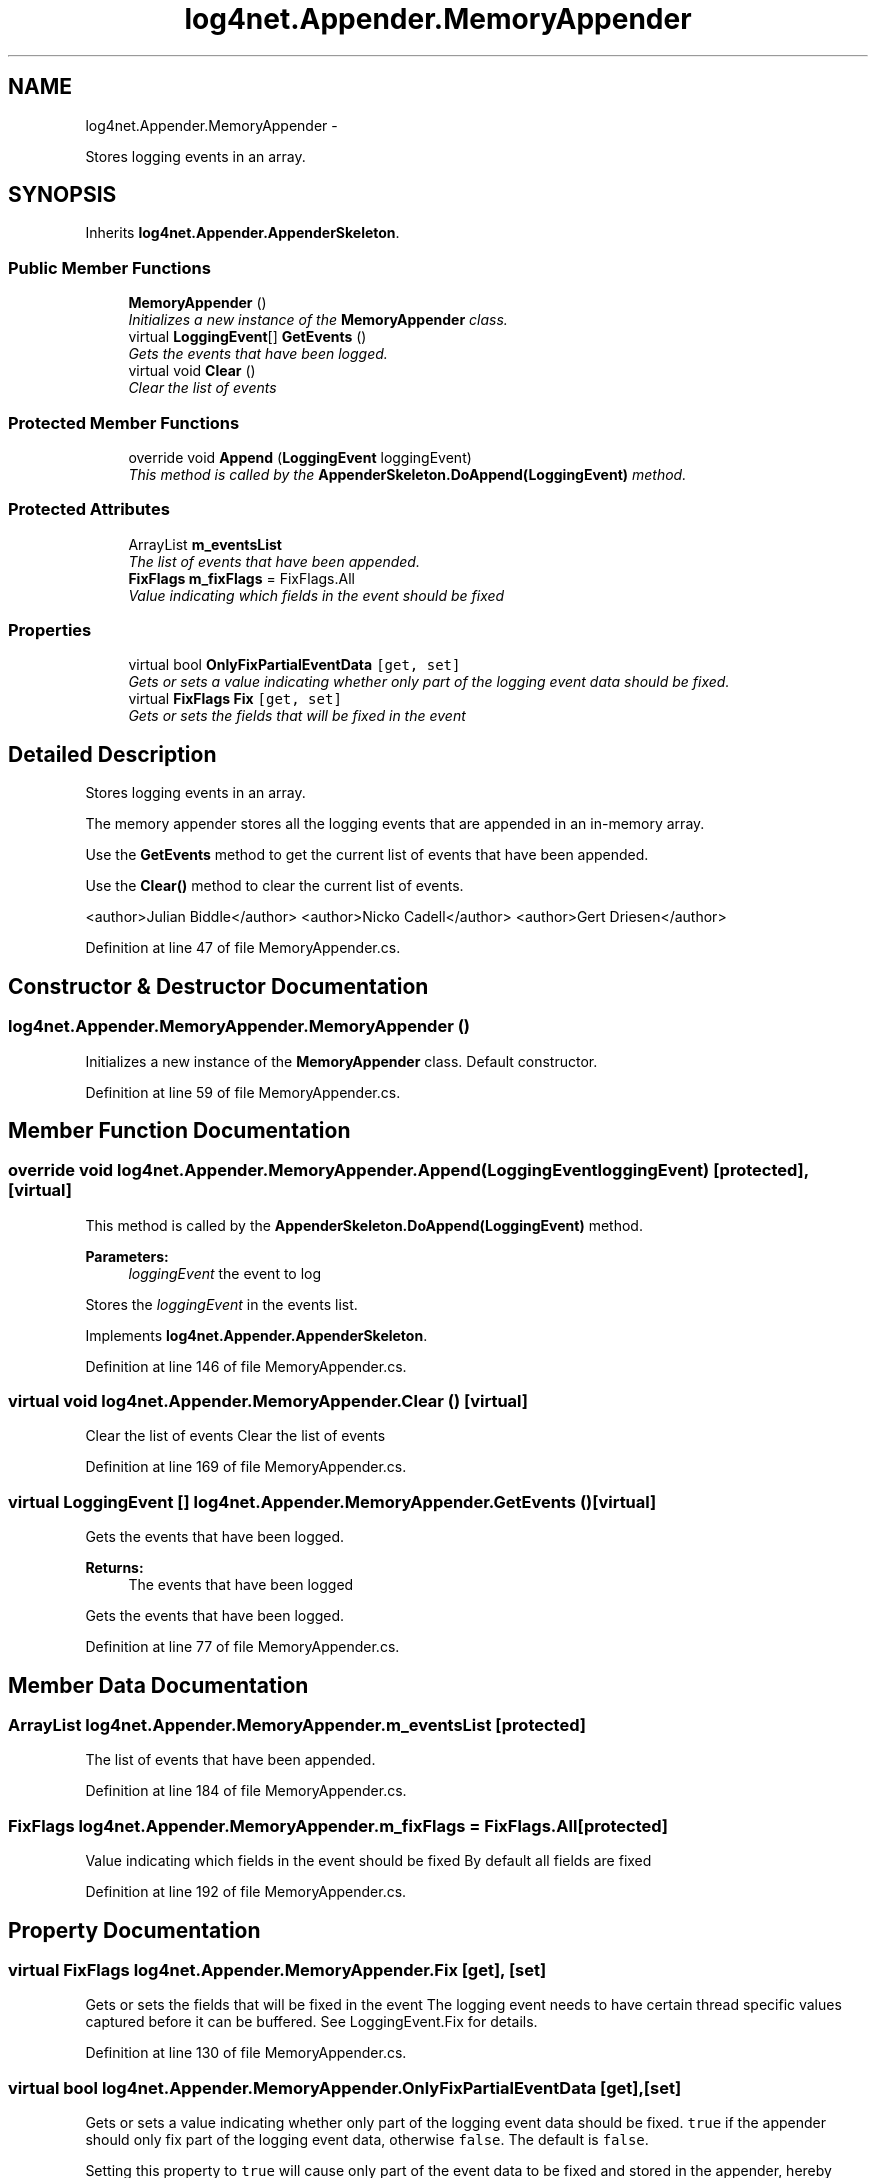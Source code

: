 .TH "log4net.Appender.MemoryAppender" 3 "Fri Jul 5 2013" "Version 1.0" "HSA.InfoSys" \" -*- nroff -*-
.ad l
.nh
.SH NAME
log4net.Appender.MemoryAppender \- 
.PP
Stores logging events in an array\&.  

.SH SYNOPSIS
.br
.PP
.PP
Inherits \fBlog4net\&.Appender\&.AppenderSkeleton\fP\&.
.SS "Public Member Functions"

.in +1c
.ti -1c
.RI "\fBMemoryAppender\fP ()"
.br
.RI "\fIInitializes a new instance of the \fBMemoryAppender\fP class\&. \fP"
.ti -1c
.RI "virtual \fBLoggingEvent\fP[] \fBGetEvents\fP ()"
.br
.RI "\fIGets the events that have been logged\&. \fP"
.ti -1c
.RI "virtual void \fBClear\fP ()"
.br
.RI "\fIClear the list of events \fP"
.in -1c
.SS "Protected Member Functions"

.in +1c
.ti -1c
.RI "override void \fBAppend\fP (\fBLoggingEvent\fP loggingEvent)"
.br
.RI "\fIThis method is called by the \fBAppenderSkeleton\&.DoAppend(LoggingEvent)\fP method\&. \fP"
.in -1c
.SS "Protected Attributes"

.in +1c
.ti -1c
.RI "ArrayList \fBm_eventsList\fP"
.br
.RI "\fIThe list of events that have been appended\&. \fP"
.ti -1c
.RI "\fBFixFlags\fP \fBm_fixFlags\fP = FixFlags\&.All"
.br
.RI "\fIValue indicating which fields in the event should be fixed \fP"
.in -1c
.SS "Properties"

.in +1c
.ti -1c
.RI "virtual bool \fBOnlyFixPartialEventData\fP\fC [get, set]\fP"
.br
.RI "\fIGets or sets a value indicating whether only part of the logging event data should be fixed\&. \fP"
.ti -1c
.RI "virtual \fBFixFlags\fP \fBFix\fP\fC [get, set]\fP"
.br
.RI "\fIGets or sets the fields that will be fixed in the event \fP"
.in -1c
.SH "Detailed Description"
.PP 
Stores logging events in an array\&. 

The memory appender stores all the logging events that are appended in an in-memory array\&. 
.PP
Use the \fBGetEvents\fP method to get the current list of events that have been appended\&. 
.PP
Use the \fBClear()\fP method to clear the current list of events\&. 
.PP
<author>Julian Biddle</author> <author>Nicko Cadell</author> <author>Gert Driesen</author> 
.PP
Definition at line 47 of file MemoryAppender\&.cs\&.
.SH "Constructor & Destructor Documentation"
.PP 
.SS "log4net\&.Appender\&.MemoryAppender\&.MemoryAppender ()"

.PP
Initializes a new instance of the \fBMemoryAppender\fP class\&. Default constructor\&. 
.PP
Definition at line 59 of file MemoryAppender\&.cs\&.
.SH "Member Function Documentation"
.PP 
.SS "override void log4net\&.Appender\&.MemoryAppender\&.Append (\fBLoggingEvent\fPloggingEvent)\fC [protected]\fP, \fC [virtual]\fP"

.PP
This method is called by the \fBAppenderSkeleton\&.DoAppend(LoggingEvent)\fP method\&. 
.PP
\fBParameters:\fP
.RS 4
\fIloggingEvent\fP the event to log
.RE
.PP
.PP
Stores the \fIloggingEvent\fP  in the events list\&.
.PP
Implements \fBlog4net\&.Appender\&.AppenderSkeleton\fP\&.
.PP
Definition at line 146 of file MemoryAppender\&.cs\&.
.SS "virtual void log4net\&.Appender\&.MemoryAppender\&.Clear ()\fC [virtual]\fP"

.PP
Clear the list of events Clear the list of events 
.PP
Definition at line 169 of file MemoryAppender\&.cs\&.
.SS "virtual \fBLoggingEvent\fP [] log4net\&.Appender\&.MemoryAppender\&.GetEvents ()\fC [virtual]\fP"

.PP
Gets the events that have been logged\&. 
.PP
\fBReturns:\fP
.RS 4
The events that have been logged
.RE
.PP
.PP
Gets the events that have been logged\&. 
.PP
Definition at line 77 of file MemoryAppender\&.cs\&.
.SH "Member Data Documentation"
.PP 
.SS "ArrayList log4net\&.Appender\&.MemoryAppender\&.m_eventsList\fC [protected]\fP"

.PP
The list of events that have been appended\&. 
.PP
Definition at line 184 of file MemoryAppender\&.cs\&.
.SS "\fBFixFlags\fP log4net\&.Appender\&.MemoryAppender\&.m_fixFlags = FixFlags\&.All\fC [protected]\fP"

.PP
Value indicating which fields in the event should be fixed By default all fields are fixed 
.PP
Definition at line 192 of file MemoryAppender\&.cs\&.
.SH "Property Documentation"
.PP 
.SS "virtual \fBFixFlags\fP log4net\&.Appender\&.MemoryAppender\&.Fix\fC [get]\fP, \fC [set]\fP"

.PP
Gets or sets the fields that will be fixed in the event The logging event needs to have certain thread specific values captured before it can be buffered\&. See LoggingEvent\&.Fix for details\&. 
.PP
Definition at line 130 of file MemoryAppender\&.cs\&.
.SS "virtual bool log4net\&.Appender\&.MemoryAppender\&.OnlyFixPartialEventData\fC [get]\fP, \fC [set]\fP"

.PP
Gets or sets a value indicating whether only part of the logging event data should be fixed\&. \fCtrue\fP if the appender should only fix part of the logging event data, otherwise \fCfalse\fP\&. The default is \fCfalse\fP\&. 
.PP
Setting this property to \fCtrue\fP will cause only part of the event data to be fixed and stored in the appender, hereby improving performance\&. 
.PP
See LoggingEvent\&.FixVolatileData(bool) for more information\&. 
.PP
Definition at line 104 of file MemoryAppender\&.cs\&.

.SH "Author"
.PP 
Generated automatically by Doxygen for HSA\&.InfoSys from the source code\&.
